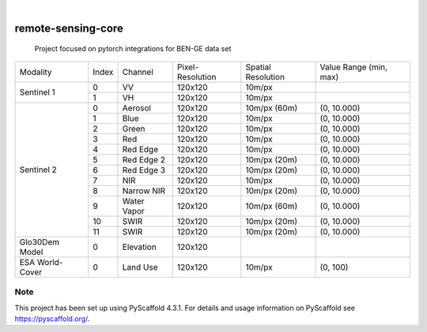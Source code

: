 .. These are examples of badges you might want to add to your README:
   please update the URLs accordingly

    .. image:: https://api.cirrus-ci.com/github/<USER>/remote-sensing-core.svg?branch=main
        :alt: Built Status
        :target: https://cirrus-ci.com/github/<USER>/remote-sensing-core
    .. image:: https://readthedocs.org/projects/remote-sensing-core/badge/?version=latest
        :alt: ReadTheDocs
        :target: https://remote-sensing-core.readthedocs.io/en/stable/
    .. image:: https://img.shields.io/coveralls/github/<USER>/remote-sensing-core/main.svg
        :alt: Coveralls
        :target: https://coveralls.io/r/<USER>/remote-sensing-core
    .. image:: https://img.shields.io/pypi/v/remote-sensing-core.svg
        :alt: PyPI-Server
        :target: https://pypi.org/project/remote-sensing-core/
    .. image:: https://img.shields.io/conda/vn/conda-forge/remote-sensing-core.svg
        :alt: Conda-Forge
        :target: https://anaconda.org/conda-forge/remote-sensing-core
    .. image:: https://pepy.tech/badge/remote-sensing-core/month
        :alt: Monthly Downloads
        :target: https://pepy.tech/project/remote-sensing-core
    .. image:: https://img.shields.io/twitter/url/http/shields.io.svg?style=social&label=Twitter
        :alt: Twitter
        :target: https://twitter.com/remote-sensing-core

.. image:: https://img.shields.io/badge/-PyScaffold-005CA0?logo=pyscaffold
    :alt: Project generated with PyScaffold
    :target: https://pyscaffold.org/

|

===================
remote-sensing-core
===================


    Project focused on pytorch integrations for BEN-GE data set


+----------------------+----------------+----------------+-------------------+--------------------+-------------------------+
| Modality             + Index          + Channel        + Pixel-Resolution  + Spatial Resolution | Value Range (min, max)  |
+----------------------+----------------+----------------+-------------------+--------------------+-------------------------+
|  Sentinel 1          | 0              | VV             | 120x120           | 10m/px             |                         |
+                      +----------------+----------------+-------------------+--------------------+-------------------------+
|                      | 1              | VH             | 120x120           | 10m/px             |                         |
+----------------------+----------------+----------------+-------------------+--------------------+-------------------------+
| Sentinel 2           | 0              | Aerosol        | 120x120           | 10m/px (60m)       | (0, 10.000)             |
+                      +----------------+----------------+-------------------+--------------------+-------------------------+
|                      | 1              | Blue           | 120x120           | 10m/px             | (0, 10.000)             |
+                      +----------------+----------------+-------------------+--------------------+-------------------------+
|                      | 2              | Green          | 120x120           | 10m/px             | (0, 10.000)             |
+                      +----------------+----------------+-------------------+--------------------+-------------------------+
|                      | 3              | Red            | 120x120           | 10m/px             | (0, 10.000)             |
+                      +----------------+----------------+-------------------+--------------------+-------------------------+
|                      | 4              | Red Edge       | 120x120           | 10m/px             | (0, 10.000)             |
+                      +----------------+----------------+-------------------+--------------------+-------------------------+
|                      | 5              | Red Edge 2     | 120x120           | 10m/px (20m)       | (0, 10.000)             |
+                      +----------------+----------------+-------------------+--------------------+-------------------------+
|                      | 6              | Red Edge 3     | 120x120           | 10m/px (20m)       | (0, 10.000)             |
+                      +----------------+----------------+-------------------+--------------------+-------------------------+
|                      | 7              | NIR            | 120x120           | 10m/px             | (0, 10.000)             |
+                      +----------------+----------------+-------------------+--------------------+-------------------------+
|                      | 8              | Narrow NIR     | 120x120           | 10m/px (20m)       | (0, 10.000)             |
+                      +----------------+----------------+-------------------+--------------------+-------------------------+
|                      | 9              | Water Vapor    | 120x120           | 10m/px (60m)       | (0, 10.000)             |
+                      +----------------+----------------+-------------------+--------------------+-------------------------+
|                      | 10             | SWIR           | 120x120           | 10m/px (20m)       | (0, 10.000)             |
+                      +----------------+----------------+-------------------+--------------------+-------------------------+
|                      | 11             | SWIR           | 120x120           | 10m/px (20m)       | (0, 10.000)             |
+----------------------+----------------+----------------+-------------------+--------------------+-------------------------+
| Glo30Dem Model       | 0              | Elevation      | 120x120           |                    |                         |
+----------------------+----------------+----------------+-------------------+--------------------+-------------------------+
| ESA World-Cover      | 0              | Land Use       | 120x120           | 10m/px             | (0, 100)                |
+----------------------+----------------+----------------+-------------------+--------------------+-------------------------+


.. _pyscaffold-notes:

Note
====

This project has been set up using PyScaffold 4.3.1. For details and usage
information on PyScaffold see https://pyscaffold.org/.
